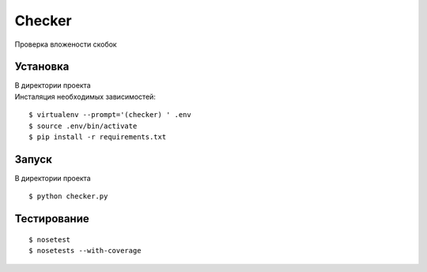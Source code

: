 Checker
=======

Проверка вложености скобок

Установка
---------

| В директории проекта
| Инсталяция необходимых зависимостей:

::

    $ virtualenv --prompt='(checker) ' .env
    $ source .env/bin/activate
    $ pip install -r requirements.txt

Запуск
------

В директории проекта

::

    $ python checker.py


Тестирование
------------

::

    $ nosetest
    $ nosetests --with-coverage

